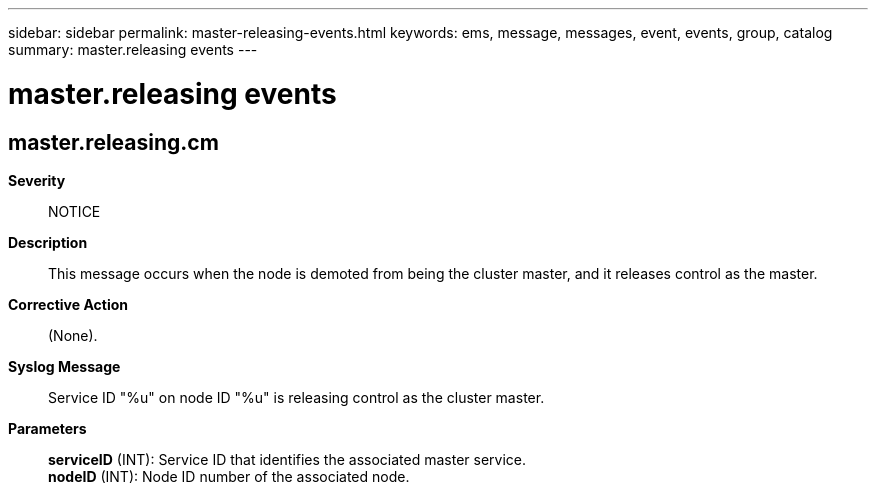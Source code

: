 ---
sidebar: sidebar
permalink: master-releasing-events.html
keywords: ems, message, messages, event, events, group, catalog
summary: master.releasing events
---

= master.releasing events
:toc: macro
:toclevels: 1
:hardbreaks:
:nofooter:
:icons: font
:linkattrs:
:imagesdir: ./media/

== master.releasing.cm
*Severity*::
NOTICE
*Description*::
This message occurs when the node is demoted from being the cluster master, and it releases control as the master.
*Corrective Action*::
(None).
*Syslog Message*::
Service ID "%u" on node ID "%u" is releasing control as the cluster master.
*Parameters*::
*serviceID* (INT): Service ID that identifies the associated master service.
*nodeID* (INT): Node ID number of the associated node.
